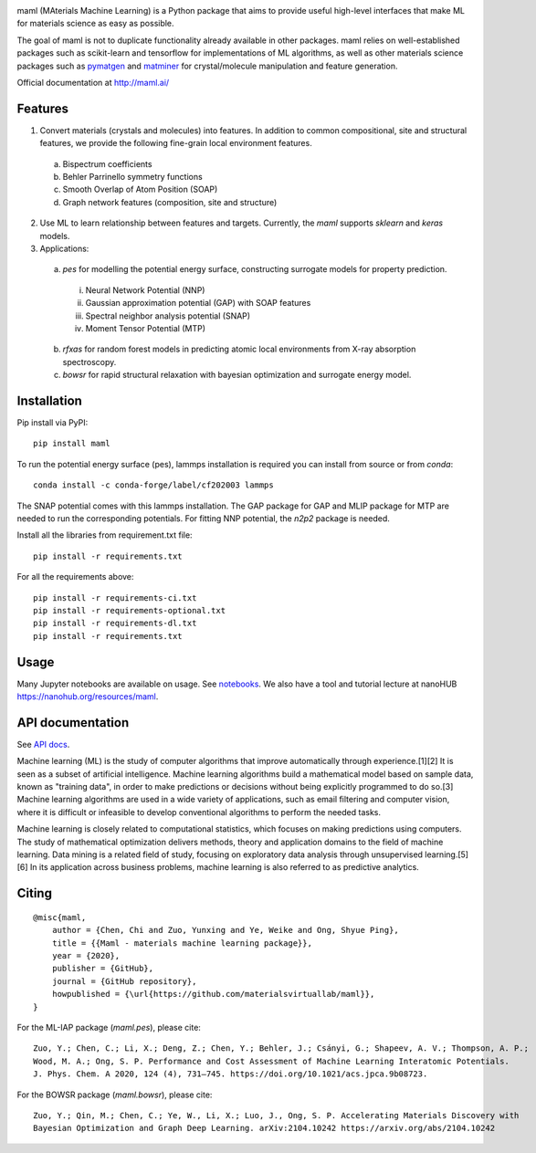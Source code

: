 .. image:: https://github.com/materialsvirtuallab/maml/blob/master/resources/logo_horizontal.png?raw=true
    :target: https://github.com/materialsvirtuallab/maml
.. image:: https://github.com/materialsvirtuallab/maml/workflows/Testing/badge.svg
    :target: https://github.com/materialsvirtuallab/maml
.. image:: https://github.com/materialsvirtuallab/maml/workflows/Linting/badge.svg
    :target: https://github.com/materialsvirtuallab/maml
.. image:: https://coveralls.io/repos/github/materialsvirtuallab/maml/badge.svg?branch=master&service=github
    :target: https://coveralls.io/github/materialsvirtuallab/maml?branch=master
.. image:: https://static.pepy.tech/badge/maml
    :target: https://static.pepy.tech/badge/maml

maml (MAterials Machine Learning) is a Python package that aims to provide useful high-level interfaces that make ML
for materials science as easy as possible.

The goal of maml is not to duplicate functionality already available in other packages. maml relies on well-established
packages such as scikit-learn and tensorflow for implementations of ML algorithms, as well as other materials science
packages such as `pymatgen <http://pymatgen.org>`_ and `matminer <http://hackingmaterials.lbl.gov/matminer/>`_ for
crystal/molecule manipulation and feature generation.

Official documentation at http://maml.ai/

Features
--------

1. Convert materials (crystals and molecules) into features. In addition to common compositional, site and structural
   features, we provide the following fine-grain local environment features.

 a) Bispectrum coefficients
 b) Behler Parrinello symmetry functions
 c) Smooth Overlap of Atom Position (SOAP)
 d) Graph network features (composition, site and structure)

2. Use ML to learn relationship between features and targets. Currently, the `maml` supports `sklearn` and `keras`
   models.

3. Applications:

 a) `pes` for modelling the potential energy surface, constructing surrogate models for property prediction.

  i) Neural Network Potential (NNP)
  ii) Gaussian approximation potential (GAP) with SOAP features
  iii) Spectral neighbor analysis potential (SNAP)
  iv) Moment Tensor Potential (MTP)

 b) `rfxas` for random forest models in predicting atomic local environments from X-ray absorption spectroscopy.

 c) `bowsr` for rapid structural relaxation with bayesian optimization and surrogate energy model.

Installation
------------

Pip install via PyPI::

    pip install maml

To run the potential energy surface (pes), lammps installation is required you can install from source or from `conda`::

    conda install -c conda-forge/label/cf202003 lammps

The SNAP potential comes with this lammps installation. The GAP package for GAP and MLIP package for MTP are needed to run the corresponding potentials. For fitting NNP potential, the `n2p2` package is needed.

Install all the libraries from requirement.txt file::

    pip install -r requirements.txt

For all the requirements above::

    pip install -r requirements-ci.txt
    pip install -r requirements-optional.txt
    pip install -r requirements-dl.txt
    pip install -r requirements.txt

Usage
-----

Many Jupyter notebooks are available on usage. See `notebooks </notebooks>`_. We also have a tool and tutorial lecture
at nanoHUB `https://nanohub.org/resources/maml <https://nanohub.org/resources/maml>`_.

API documentation
-----------------

See `API docs <https://guide.materialsvirtuallab.org/maml/modules.html>`_.

Machine learning (ML) is the study of computer algorithms that improve automatically through experience.[1][2] It is
seen as a subset of artificial intelligence. Machine learning algorithms build a mathematical model based on sample
data, known as "training data", in order to make predictions or decisions without being explicitly programmed to do
so.[3] Machine learning algorithms are used in a wide variety of applications, such as email filtering and computer
vision, where it is difficult or infeasible to develop conventional algorithms to perform the needed tasks.

Machine learning is closely related to computational statistics, which focuses on making predictions using computers.
The study of mathematical optimization delivers methods, theory and application domains to the field of machine
learning. Data mining is a related field of study, focusing on exploratory data analysis through unsupervised
learning.[5][6] In its application across business problems, machine learning is also referred to as predictive
analytics.

Citing
------
::

    @misc{maml,
        author = {Chen, Chi and Zuo, Yunxing and Ye, Weike and Ong, Shyue Ping},
        title = {{Maml - materials machine learning package}},
        year = {2020},
        publisher = {GitHub},
        journal = {GitHub repository},
        howpublished = {\url{https://github.com/materialsvirtuallab/maml}},
    }

For the ML-IAP package (`maml.pes`), please cite::

    Zuo, Y.; Chen, C.; Li, X.; Deng, Z.; Chen, Y.; Behler, J.; Csányi, G.; Shapeev, A. V.; Thompson, A. P.;
    Wood, M. A.; Ong, S. P. Performance and Cost Assessment of Machine Learning Interatomic Potentials.
    J. Phys. Chem. A 2020, 124 (4), 731–745. https://doi.org/10.1021/acs.jpca.9b08723.

For the BOWSR package (`maml.bowsr`), please cite::

    Zuo, Y.; Qin, M.; Chen, C.; Ye, W., Li, X.; Luo, J., Ong, S. P. Accelerating Materials Discovery with 
    Bayesian Optimization and Graph Deep Learning. arXiv:2104.10242 https://arxiv.org/abs/2104.10242